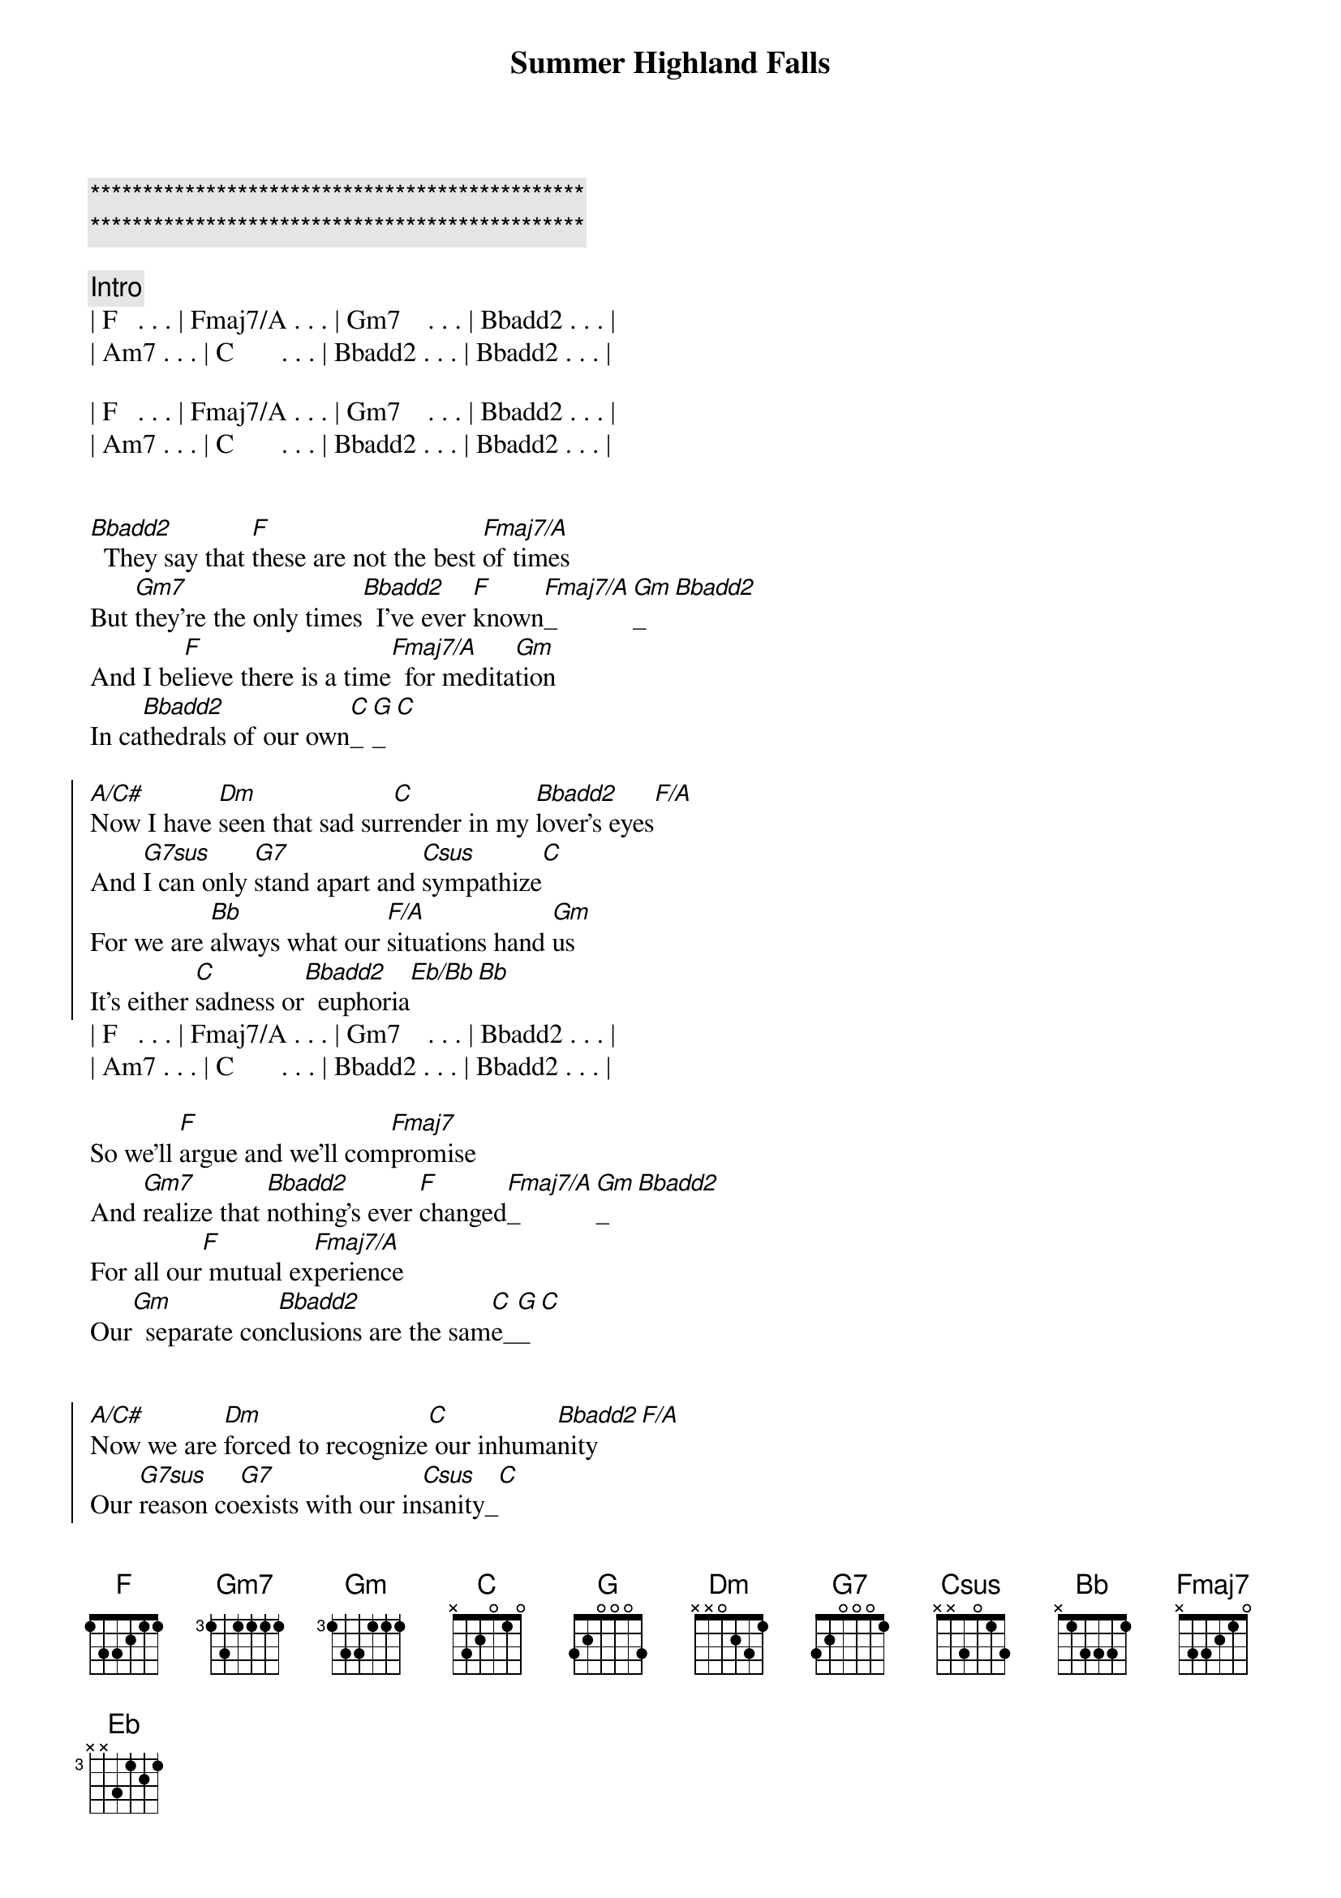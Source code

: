 {title: Summer Highland Falls}
{artist: Billy Joel}
{key: F}
{duration: 3:22}
{tempo: 90}

{c:***********************************************}
{c:***********************************************}

{comment: Intro}
| F   . . . | Fmaj7/A . . . | Gm7    . . . | Bbadd2 . . . |
| Am7 . . . | C       . . . | Bbadd2 . . . | Bbadd2 . . . |

| F   . . . | Fmaj7/A . . . | Gm7    . . . | Bbadd2 . . . |
| Am7 . . . | C       . . . | Bbadd2 . . . | Bbadd2 . . . |


{start_of_verse}
[Bbadd2]  They say that [F]these are not the best [Fmaj7/A]of times
But [Gm7]they're the only times[Bbadd2]  I've ever [F]known[Fmaj7/A]_[Gm]_[Bbadd2]  
And I be[F]lieve there is a time[Fmaj7/A]  for medita[Gm]tion
In ca[Bbadd2]thedrals of our own[C]_[G]_[C]
{end_of_verse}

{start_of_chorus}
[A/C#]Now I have [Dm]seen that sad sur[C]render in my [Bbadd2]lover's eyes[F/A]
And [G7sus]I can only [G7]stand apart and [Csus]sympathize[C]
For we are [Bb]always what our [F/A]situations hand [Gm]us
It's either [C]sadness or[Bbadd2]  euphoria[Eb/Bb][Bb]
{end_of_chorus}
| F   . . . | Fmaj7/A . . . | Gm7    . . . | Bbadd2 . . . |
| Am7 . . . | C       . . . | Bbadd2 . . . | Bbadd2 . . . |

{start_of_verse}
So we'll [F]argue and we'll com[Fmaj7]promise
And [Gm7]realize that [Bbadd2]nothing's ever [F]changed[Fmaj7/A]_[Gm]_[Bbadd2]  
For all our[F] mutual ex[Fmaj7/A]perience
Our[Gm]  separate con[Bbadd2]clusions are the sam[C]e_[G]_[C]
{end_of_verse}


{start_of_chorus}
[A/C#]Now we are [Dm]forced to recognize[C] our inhuma[Bbadd2]nity[F/A]
Our [G7sus]reason co[G7]exists with our in[Csus]sanity_[C]
And though we [Bb]choose between re[F/A]ality and mad[Gm]ness
It's either [C]sadness or[Bbadd2]  euphoria[Eb]_[Bb]
{end_of_chorus}

{comment: Instrumental}
| F   . . . | Fmaj7/A . . . | Gm7 . . . | Bbadd2 . . . |
| F   . . . | Fmaj7/A . . . | Gm7 . . . | Bbadd2 . . . |
| F   . . . | Fmaj7/A . . . | Gm7 . . . | Bbadd2 . . . |
| C   . . . | G.      . . . | C   . . . |

{start_of_chorus}
[A/C#]    How [Dm]thoughtlessly we [C]dissipate our [Bbadd2]energies[F/A]
Per[G7sus]haps we don't ful[G7]fill each other's [Csus]fantasies[C]
And as we [Bb]stand upon the [F/A]ledges of our [Gm]lives with our re[C]
spective simi[Bbadd2]larities[Eb]_[Bb]
It's either sadness or[F] euphoria
{end_of_chorus}

{comment: Outro}
| (euphoria)| Fmaj7/A . . . | Gm7    . . . | Bbadd2 . . . |
| Am7 . . . | C       . . . | Bbadd2 . . . | Bbadd2 . . . |

| F   . . . | Fmaj7/A . . . | Gm7    . . . | Bbadd2 . . . |
| Am7 . . . | C       . . . | Bbadd2 . . . | Bbadd2 . . . |
